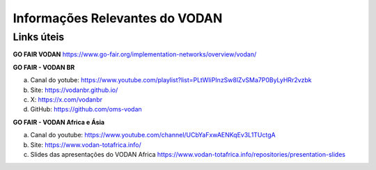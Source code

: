 Informações Relevantes do VODAN
###############################

Links úteis
***********

**GO FAIR VODAN** https://www.go-fair.org/implementation-networks/overview/vodan/

**GO FAIR - VODAN BR**

a) Canal do yotube: https://www.youtube.com/playlist?list=PLtWIiPInzSw8lZvSMa7P0ByLyHRr2vzbk
b) Site: https://vodanbr.github.io/
c) X: https://x.com/vodanbr
d) GitHub: https://github.com/oms-vodan

**GO FAIR - VODAN Africa e Ásia**

a) Canal do youtube: https://www.youtube.com/channel/UCbYaFxwAENKqEv3L1TUctgA
b) Site: https://www.vodan-totafrica.info/
c) Slides das apresentações do VODAN Africa https://www.vodan-totafrica.info/repositories/presentation-slides



